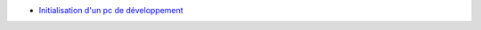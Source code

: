 - `Initialisation d'un pc de développement`_

.. _Initialisation d'un pc de développement : index.html